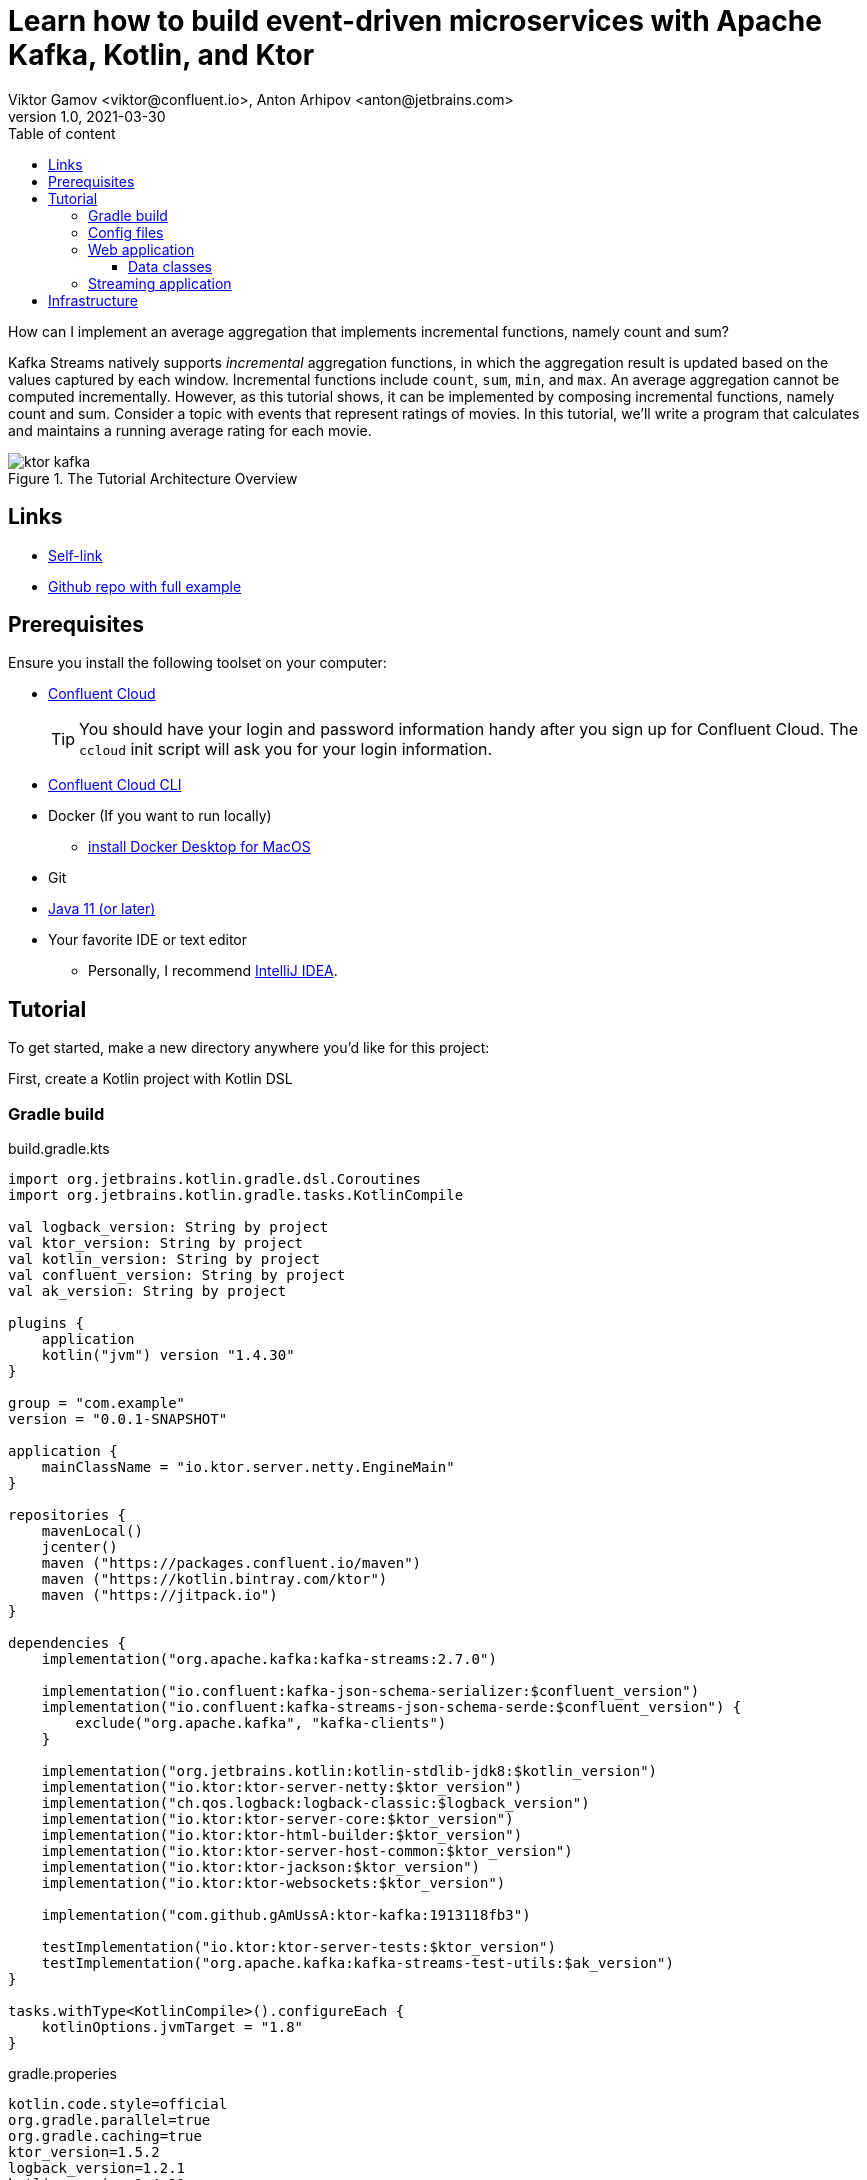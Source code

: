 = Learn how to build event-driven microservices with Apache Kafka, Kotlin, and Ktor
Viktor Gamov <viktor@confluent.io>, Anton Arhipov <anton@jetbrains.com> 
v1.0, 2021-03-30
:toc: auto
:toc-placement: auto
:toc-position: auto
:toc-title: Table of content
:toclevels: 3
:idprefix:
:idseparator: -
:sectanchors:
:icons: font
:source-highlighter: highlight.js
:highlightjs-theme: idea
:experimental:
ifndef::awestruct[]
:imagesdir: ../images
:awestruct-draft: false
:awestruct-layout: post
:awestruct-tags: []
:idprefix:
:idseparator: -
endif::awestruct[]

How can I implement an average aggregation that implements incremental functions, namely count and sum?

Kafka Streams natively supports _incremental_ aggregation functions, in which the aggregation result is updated based on the values captured by each window.
Incremental functions include `count`, `sum`, `min`, and `max`.
An average aggregation cannot be computed incrementally.
However, as this tutorial shows, it can be implemented by composing incremental functions, namely count and sum.
Consider a topic with events that represent ratings of movies.
In this tutorial, we'll write a program that calculates and maintains a running average rating for each movie.

.The Tutorial Architecture Overview
image::ktor-kafka.png[]

== Links

* https://gamov.dev/ktor-kafka[Self-link]
* https://gamov.dev/ktor-kafka-git[Github repo with full example]

== Prerequisites

Ensure you install the following toolset on your computer:

* https://confluent.cloud[Confluent Cloud]
+

TIP: You should have your login and password information handy after you sign up for Confluent Cloud.
The `ccloud` init script will ask you for your login information.

* https://docs.confluent.io/current/cloud/cli/install.html[Confluent Cloud CLI]
* Docker (If you want to run locally)
** https://docs.docker.com/docker-for-mac/install/[install Docker Desktop for MacOS]
* Git
* https://jdk.dev[Java 11 (or later)]
* Your favorite IDE or text editor
** Personally, I recommend https://www.jetbrains.com/idea/[IntelliJ IDEA].

== Tutorial

To get started, make a new directory anywhere you'd like for this project:

First, create a Kotlin project with Kotlin DSL

=== Gradle build

[source,kotlin]
.build.gradle.kts
----
import org.jetbrains.kotlin.gradle.dsl.Coroutines
import org.jetbrains.kotlin.gradle.tasks.KotlinCompile

val logback_version: String by project
val ktor_version: String by project
val kotlin_version: String by project
val confluent_version: String by project
val ak_version: String by project

plugins {
    application
    kotlin("jvm") version "1.4.30"
}

group = "com.example"
version = "0.0.1-SNAPSHOT"

application {
    mainClassName = "io.ktor.server.netty.EngineMain"
}

repositories {
    mavenLocal()
    jcenter()
    maven ("https://packages.confluent.io/maven")
    maven ("https://kotlin.bintray.com/ktor")
    maven ("https://jitpack.io")
}

dependencies {
    implementation("org.apache.kafka:kafka-streams:2.7.0")

    implementation("io.confluent:kafka-json-schema-serializer:$confluent_version")
    implementation("io.confluent:kafka-streams-json-schema-serde:$confluent_version") {
        exclude("org.apache.kafka", "kafka-clients")
    }

    implementation("org.jetbrains.kotlin:kotlin-stdlib-jdk8:$kotlin_version")
    implementation("io.ktor:ktor-server-netty:$ktor_version")
    implementation("ch.qos.logback:logback-classic:$logback_version")
    implementation("io.ktor:ktor-server-core:$ktor_version")
    implementation("io.ktor:ktor-html-builder:$ktor_version")
    implementation("io.ktor:ktor-server-host-common:$ktor_version")
    implementation("io.ktor:ktor-jackson:$ktor_version")
    implementation("io.ktor:ktor-websockets:$ktor_version")

    implementation("com.github.gAmUssA:ktor-kafka:1913118fb3")

    testImplementation("io.ktor:ktor-server-tests:$ktor_version")
    testImplementation("org.apache.kafka:kafka-streams-test-utils:$ak_version")
}

tasks.withType<KotlinCompile>().configureEach {
    kotlinOptions.jvmTarget = "1.8"
}
----

.gradle.properies
----
kotlin.code.style=official
org.gradle.parallel=true
org.gradle.caching=true
ktor_version=1.5.2
logback_version=1.2.1
kotlin_version=1.4.30
confluent_version=6.1.1
ak_version=2.7.0
----

=== Config files

[source,hocon]
.application.conf
----
ktor {
  development = true

  deployment {
    port = 8080
    port = ${?PORT}
  }
  application {
    modules = [
      io.confluent.developer.ApplicationKt.module,
      io.confluent.developer.kstreams.RunningAverageKt.module
    ]
  }
}
----

[source]
.kafka.conf
----
ktor {
  kafka {
    # Required connection configs for Kafka producer, consumer, and admin
    bootstrap.servers = ["server"]

    properties {
      security.protocol = SASL_SSL
      sasl.jaas.config = "org.apache.kafka.common.security.plain.PlainLoginModule     required username='user'     password='password';"
      sasl.mechanism = PLAIN
      # Required for correctness in Apache Kafka clients prior to 2.6
      client.dns.lookup = use_all_dns_ips
      # Best practice for Kafka producer to prevent data loss
      acks = all

      # Required connection configs for Confluent Cloud Schema Registry
      schema.registry.url = "sr_url"
      basic.auth.credentials.source = USER_INFO
      basic.auth.user.info = "key:pass"
    }
    consumer {
      group.id = "ktor-consumer"
      key.deserializer = org.apache.kafka.common.serialization.LongDeserializer
      value.deserializer = org.apache.kafka.common.serialization.DoubleDeserializer
    }
    producer {
      client.id = "ktor-producer"
      key.serializer = org.apache.kafka.common.serialization.LongSerializer
      value.serializer = io.confluent.kafka.serializers.json.KafkaJsonSchemaSerializer
    }
    streams {
      application.id = "ktor-stream"
      # TODO: cloud should be 3
      replication.factor = 3
      //cache.max.size.buffering = 1024
      cache.max.bytes.buffering = 0
      default.topic.replication.factor = 3
      //default.key.serde
      //default.value.serde
    }
  }
}
----

=== Web application

First, we create a view code that renders the UI using the kotlinx.html library. create the following file at `/src/main/kotlin/io/confluent/developer/Html.kt`.

.Html.kt
[source,kotlin]
----
package io.confluent.developer

import kotlinx.html.*
import kotlinx.html.dom.createHTMLDocument
import org.w3c.dom.Document

object Html {

    class TEMPLATE(consumer: TagConsumer<*>) :
        HTMLTag(
            "template", consumer, emptyMap(),
            inlineTag = true,
            emptyTag = false
        ), HtmlInlineTag

    fun FlowContent.template(block: TEMPLATE.() -> Unit = {}) {
        TEMPLATE(consumer).visit(block)
    }

    fun TEMPLATE.li(classes: String? = null, block: LI.() -> Unit = {}) {
        LI(attributesMapOf("class", classes), consumer).visit(block)
    }

    fun page(js: String, content: FlowContent.() -> Unit = {}): HTML.() -> Unit = {
        head {
            css("https://cdn.jsdelivr.net/npm/bootstrap@4.6.0/dist/css/bootstrap.min.css")
            css("https://maxcdn.bootstrapcdn.com/font-awesome/4.7.0/css/font-awesome.min.css")
            js("https://code.jquery.com/jquery-3.5.1.slim.min.js")
            js("https://cdn.jsdelivr.net/npm/bootstrap@4.6.0/dist/js/bootstrap.bundle.min.js")

            js("/assets/$js")
            title("Ktor Kafka App")
        }

        body {
            div("container rounded") {
                content()
            }
        }
    }

    val indexHTML = page("index.js") {
        val movies = mapOf(
            362 to "Lethal Weapon",
            363 to "Guardians of the Galaxy",
            364 to "Se7en"
        )
        div("row") {
            form(
                action = "/rating",
                method = FormMethod.post
            ) {
                name = "myform"
                id = "myform"
                div("form-group row") {
                    label("col-4 col-form-label") {
                        htmlFor = "movieId"
                        +"Movie Title"
                    }
                    div("col-8") {
                        select("custom-select") {
                            name = "movieId"
                            id = "movieId"
                            for ((k, v) in movies) {
                                option {
                                    value = k.toString()
                                    +v
                                }
                            }
                        }
                    }
                }

                div("form-group row") {
                    label("col-4 col-form-label") {
                        htmlFor = "rating"
                        +"Rating"
                    }
                    div("col-8") {
                        select("custom-select") {
                            name = "rating"
                            id = "rating"
                            for (n in 10 downTo 1) {
                                option {
                                    value = n.toString()
                                    +"$n"
                                }
                            }
                        }
                    }
                }

                div("form-group row") {
                    div("offset-4 col-8") {
                        button(classes = "btn btn-primary", type = ButtonType.submit, name = "submit") {
                            +"Submit"
                        }

                    }
                }

            }
        }

        div("container") {
            id = "myAlert"
            div("alert alert-success alert-dismissible hide") {
                id = "myAlert2"
                role = "alert"
                +"Thank you for submitting your rating"
                button(type = ButtonType.button, classes = "close") {
                    attributes["data-dismiss"] = "alert"
                    span {
                        +"x"
                    }
                }
            }
        }


    }

    val index: Document = createHTMLDocument().html(block = indexHTML)

    fun HEAD.css(source: String) {
        link(source, LinkRel.stylesheet)
    }

    fun HEAD.js(source: String) {
        script(ScriptType.textJavaScript) {
            src = source
        }
    }
}
----

There's some JavaScript that we need to include for this HTML thingy to work properly.

Let's add the following file: `/src/main/resources/META-INF/resources/assets/index.js` with the content's as provided below:

.index.js
[source,javascript]
----
const wsProto = (window.location.protocol === 'https:') ? 'wss:' : 'ws:';
const wsBase = `${wsProto}//${window.location.hostname}:${window.location.port}`;

window.onload = function () {
    $(".alert").hide()
    let myForm = document.getElementById('myform');
    myForm.addEventListener('submit', function (event) {
        event.preventDefault();
        let formData = new FormData(myForm), result = {};

        for (let entry of formData.entries()) {
            result[entry[0]] = entry[1];
        }
        result = JSON.stringify(result)
        // console.log(result);

        let xhr = new XMLHttpRequest();

        xhr.open(myForm.method, myForm.action, true);
        xhr.setRequestHeader('Content-Type', 'application/json; charset=UTF-8');
        xhr.send(result);
        $(".alert").show()
    });

    let ws = new WebSocket(`${wsBase}/kafka`);
    ws.onmessage = function (event) {
        let data = JSON.parse(event.data);
        console.log(data)
    };

}
----

First, we set up a form listener to send the movie ratings to the web application. And secondly there's a WebSocket channel that we open in order to receive the data from the backend.

Let's build the application backend now. Create the following file at `/src/main/kotlin/io/confluent/developer/Application.kt`.

.Application.kt
[source,kotlin]
----
import com.typesafe.config.Config
import com.typesafe.config.ConfigFactory.parseFile
import io.confluent.developer.Html.indexHTML
import io.confluent.developer.kstreams.Rating
import io.confluent.developer.kstreams.ratingTopicName
import io.confluent.developer.kstreams.ratingsAvgTopicName
import io.confluent.developer.ktor.buildProducer
import io.confluent.developer.ktor.createKafkaConsumer
import io.confluent.developer.ktor.send
import io.ktor.application.*
import io.ktor.features.*
import io.ktor.html.*
import io.ktor.http.*
import io.ktor.http.cio.websocket.*
import io.ktor.http.content.*
import io.ktor.jackson.*
import io.ktor.request.*
import io.ktor.response.*
import io.ktor.routing.*
import io.ktor.server.netty.*
import io.ktor.websocket.*
import org.apache.kafka.clients.consumer.KafkaConsumer
import org.apache.kafka.clients.producer.KafkaProducer
import java.io.File
import java.time.Duration

fun main(args: Array<String>): Unit = EngineMain.main(args)

fun Application.module(testing: Boolean = false) {

    //https://youtrack.jetbrains.com/issue/KTOR-2318
    val kafkaConfigPath = "src/main/resources/kafka.conf"

    install(ContentNegotiation) {
        jackson()
    }

    val config: Config = parseFile(File(kafkaConfigPath))
    val producer: KafkaProducer<Long, Rating> = buildProducer(config)

    install(WebSockets)
    routing {
        //region static assets location
        static("/assets") {
            resources("META-INF/resources/assets")
        }
        //endregion

        post("rating") {
            val rating = call.receive<Rating>()

            producer.send(ratingTopicName, rating.movieId, rating)

            data class Status(val message: String)
            call.respond(HttpStatusCode.Accepted, Status("Accepted"))
        }

        webSocket("/kafka") {
            val consumer: KafkaConsumer<Long, Double> = createKafkaConsumer(config, ratingsAvgTopicName)
            try {
                while (true) {
                    consumer.poll(Duration.ofMillis(100))
                        .forEach {
                            outgoing.send(
                                Frame.Text(
                                    """{
                                "movieId":${it.key()},
                                "rating":${it.value()}
                                }
                            """.trimIndent()
                                )
                            )
                        }
                }
            } finally {
                consumer.apply {
                    unsubscribe()
                    //close()
                }
                log.info("consumer for ${consumer.groupMetadata().groupId()} unsubscribed and closed...")
            }
        }
        get("/") {
            call.respondHtml(
                HttpStatusCode.OK,
                indexHTML
            )
        }
    }
}
----


==== Data classes

Create a data class file at `src/main/kotlin/io/confluent/developer/kstreams/Rating.kt` for the stream of ratings:

[source,kotlin]
.Rating.kt
----

data class Rating(val movieId: Long = 1L, val rating: Double = 0.0)

----

Next, create data class file in `src/main/kotlin/io/confluent/developer/kstreams/Rating.kt` for the pair of counts and sums:

[source,kotlin]
.CountAndSum.kt
----

data class CountAndSum(var count: Long = 0L, var sum: Double = 0.0)

----

NOTE: We're going to use this record to store intermediate results.
The reason why we're using json schema support in Schema Registry for this is that we can use `KafkaJsonSchemaSerde` to handle all our serialization needs.

=== Streaming application

Then create the following file at `/src/main/kotlin/io/confluent/developer/kstreams/RunningAverage.kt`.
Let's take a close look at the `buildTopology()` method, which uses the Kafka Streams DSL.

[source,kotlin]
.RunningAverage.kt
----
import com.typesafe.config.Config
import com.typesafe.config.ConfigFactory
import io.confluent.developer.ktor.*
import io.confluent.kafka.schemaregistry.client.SchemaRegistryClientConfig.BASIC_AUTH_CREDENTIALS_SOURCE
import io.confluent.kafka.schemaregistry.client.SchemaRegistryClientConfig.USER_INFO_CONFIG
import io.confluent.kafka.streams.serdes.json.KafkaJsonSchemaSerde
import io.ktor.application.*
import io.ktor.server.netty.*
import org.apache.kafka.common.serialization.Serdes.*
import org.apache.kafka.common.utils.Bytes
import org.apache.kafka.streams.KafkaStreams
import org.apache.kafka.streams.KeyValue
import org.apache.kafka.streams.StreamsBuilder
import org.apache.kafka.streams.Topology
import org.apache.kafka.streams.kstream.*
import org.apache.kafka.streams.kstream.Grouped.with
import org.apache.kafka.streams.state.KeyValueStore
import java.io.File
import java.time.Duration
import java.util.*

const val ratingTopicName = "ratings"
const val ratingsAvgTopicName = "rating-averages"

fun Application.module(testing: Boolean = false) {

    lateinit var streams: KafkaStreams

    // load properties
    val kafkaConfigPath = "src/main/resources/kafka.conf"
    val config: Config = ConfigFactory.parseFile(File(kafkaConfigPath))
    val properties = effectiveStreamProperties(config)

    //region Kafka
    install(Kafka) {
        configurationPath = kafkaConfigPath
        topics = listOf(
            newTopic(ratingTopicName) {
                partitions = 3
                //replicas = 1 // for docker
                replicas = 3 // for cloud
            },
            newTopic(ratingsAvgTopicName) {
                partitions = 3
                //replicas = 1 // for docker
                replicas = 3 // for cloud
            }
        )
    }
    //endregion

    val streamsBuilder = StreamsBuilder()
    val topology = buildTopology(streamsBuilder, properties)
    //(topology.describe().toString())

    streams = streams(topology, config)

    environment.monitor.subscribe(ApplicationStarted) {
        streams.cleanUp()
        streams.start()
        log.info("Kafka Streams app is ready to roll...")
    }

    environment.monitor.subscribe(ApplicationStopped) {
        log.info("Time to clean up...")
        streams.close(Duration.ofSeconds(5))
    }
}

fun buildTopology( builder: StreamsBuilder, properties: Properties ): Topology {

    val ratingStream: KStream<Long, Rating> = ratingsStream(builder, properties)

    getRatingAverageTable(
        ratingStream,
        ratingsAvgTopicName,
        jsonSchemaSerde(properties, false)
    )
    return builder.build()
}

fun ratingsStream(builder: StreamsBuilder, properties: Properties): KStream<Long, Rating> {
return builder.stream( ratingTopicName, Consumed.with(Long(), jsonSchemaSerde(properties, false)) ) }

fun getRatingAverageTable( ratings: KStream<Long, Rating>, avgRatingsTopicName: String, countAndSumSerde: KafkaJsonSchemaSerde<CountAndSum> ): KTable<Long, Double> {

    // Grouping Ratings
    val ratingsById: KGroupedStream<Long, Double> = ratings
        .map { _, rating -> KeyValue(rating.movieId, rating.rating) }
        .groupByKey(with(Long(), Double()))

    val ratingCountAndSum: KTable<Long, CountAndSum> = ratingsById.aggregate(
        { CountAndSum(0L, 0.0) },
        { _, value, aggregate ->
            aggregate.count = aggregate.count + 1
            aggregate.sum = aggregate.sum + value
            aggregate
        },
        Materialized.with(Long(), countAndSumSerde)
    )

    val ratingAverage: KTable<Long, Double> = ratingCountAndSum.mapValues(
        { value -> value.sum.div(value.count) },
        Materialized.`as`<Long, Double, KeyValueStore<Bytes, ByteArray>>("average-ratings")
            .withKeySerde(LongSerde())
            .withValueSerde(DoubleSerde())
    )

    // persist the result in topic
    val stream = ratingAverage.toStream()
    //stream.peek { key, value -> println("$key:$value") }
    stream.to(avgRatingsTopicName, producedWith<Long, Double>())
    return ratingAverage
}

inline fun <reified V> jsonSchemaSerde( properties: Properties, isKeySerde: Boolean ): KafkaJsonSchemaSerde<V> {
    val schemaSerde = KafkaJsonSchemaSerde(V::class.java)
    val crSource = properties[BASIC_AUTH_CREDENTIALS_SOURCE]
    val uiConfig = properties[USER_INFO_CONFIG]

    val map = mutableMapOf(
        "schema.registry.url" to properties["schema.registry.url"]
    )
    crSource?.let {
        map[BASIC_AUTH_CREDENTIALS_SOURCE] = crSource
    }
    uiConfig?.let {
        map[USER_INFO_CONFIG] = uiConfig
    }
    schemaSerde.configure(map, isKeySerde)
    return schemaSerde;
}
----

To calculate the running average, we need to capture the sum of ratings and counts as part of the same aggregating operation.

[source,kotlin]
.Compute count and sum in a single aggregation step and emit `<count,sum>` tuple as aggregation result values.
----
val ratingCountAndSum: KTable<Long, CountAndSum> = ratingsById.aggregate(
        { CountAndSum(0L, 0.0) },
        { _, value, aggregate ->
            aggregate.count = aggregate.count + 1
            aggregate.sum = aggregate.sum + value
            aggregate
        },
        Materialized.with(Long(), countAndSumSerde)
    )
----

[source,kotlin]
.Compute average for each tuple.
----
val ratingAverage: KTable<Long, Double> = ratingCountAndSum.mapValues(
        { value -> value.sum.div(value.count) },
        Materialized.`as`<Long, Double, KeyValueStore<Bytes, ByteArray>>("average-ratings")
            .withKeySerde(LongSerde())
            .withValueSerde(DoubleSerde())
    )
----

This pattern can also be applied to compute a windowed average or to compose other functions.

Now create the following file at `src/test/kotlin/io/confluent/developer/RunningAverageTest.kt`.
Testing a Kafka streams application requires a bit of test harness code, but happily the `org.apache.kafka.streams.TopologyTestDriver` class makes this much more pleasant that it would otherwise be.

There is a `validateAverageRating()` method in `RunningAverageTest` annotated with `@Test`.
This method actually runs our Streams topology using the `TopologyTestDriver` and some mocked data that is set up inside the test method.

[source,kotlin]
.RunningAverageTest.kt
----
import io.confluent.developer.kstreams.*
import io.confluent.kafka.streams.serdes.json.KafkaJsonSchemaSerde
import org.apache.kafka.common.serialization.DoubleDeserializer
import org.apache.kafka.common.serialization.LongDeserializer
import org.apache.kafka.common.serialization.LongSerializer
import org.apache.kafka.streams.*
import org.apache.kafka.streams.kstream.KStream
import org.apache.kafka.streams.state.KeyValueStore
import org.hamcrest.CoreMatchers
import org.hamcrest.MatcherAssert
import org.junit.After
import org.junit.Assert
import org.junit.Before
import org.junit.Test
import java.util.*

class RunningAverageTest {
    private lateinit var testDriver: TopologyTestDriver
    private var ratingSpecificAvroSerde: KafkaJsonSchemaSerde<Rating>? = null

    @Before
    fun setUp() {
        val mockProps = Properties()
        mockProps["application.id"] = "kafka-movies-test"
        mockProps["bootstrap.servers"] = "DUMMY_KAFKA_CONFLUENT_CLOUD_9092"
        mockProps["schema.registry.url"] = "mock://DUMMY_SR_CONFLUENT_CLOUD_8080"

        val builder = StreamsBuilder()
        val countAndSumSerde: KafkaJsonSchemaSerde<CountAndSum> = jsonSchemaSerde(mockProps, false)
        ratingSpecificAvroSerde = jsonSchemaSerde(mockProps, false)

        val ratingStream: KStream<Long, Rating> = ratingsStream(builder, mockProps)

        getRatingAverageTable(
            ratingStream,
            AVERAGE_RATINGS_TOPIC_NAME,
            countAndSumSerde
        )
        val topology = builder.build()
        testDriver = TopologyTestDriver(topology, mockProps)
    }

    @Test
    fun validateIfTestDriverCreated() {
        Assert.assertNotNull(testDriver)
    }

    @Test
    fun validateAverageRating() {
        val inputTopic: TestInputTopic<Long, Rating> = testDriver.createInputTopic(
            RATINGS_TOPIC_NAME,
            LongSerializer(),
            ratingSpecificAvroSerde?.serializer()
        )
        inputTopic.pipeKeyValueList(
            listOf(
                KeyValue(LETHAL_WEAPON_RATING_8.movieId, LETHAL_WEAPON_RATING_8),
                KeyValue(LETHAL_WEAPON_RATING_10.movieId, LETHAL_WEAPON_RATING_10)
            )
        )
        val outputTopic: TestOutputTopic<Long, Double> = testDriver.createOutputTopic(
            AVERAGE_RATINGS_TOPIC_NAME,
            LongDeserializer(),
            DoubleDeserializer()
        )
        val keyValues: List<KeyValue<Long, Double>> = outputTopic.readKeyValuesToList()
        // I sent two records to input topic
        // I expect second record in topic will contain correct result
        val longDoubleKeyValue = keyValues[1]
        println("longDoubleKeyValue = $longDoubleKeyValue")
        MatcherAssert.assertThat(
            longDoubleKeyValue,
            CoreMatchers.equalTo(KeyValue(362L, 9.0))
        )
        val keyValueStore: KeyValueStore<Long, Double> = testDriver.getKeyValueStore("average-ratings")
        val expected = keyValueStore[362L]
        Assert.assertEquals("Message", expected, 9.0, 0.0)
    }

    @After
    fun tearDown() {
        testDriver.close()
    }

    companion object {
        private const val RATINGS_TOPIC_NAME = "ratings"
        private const val AVERAGE_RATINGS_TOPIC_NAME = "average-ratings"
        private val LETHAL_WEAPON_RATING_10 = Rating(362L, 10.0)
        private val LETHAL_WEAPON_RATING_8 = Rating(362L, 8.0)
    }
}
----

== Infrastructure

.docker-compose.yml
[source,yaml]
----
version: '2'

services:
zookeeper:
image: confluentinc/cp-zookeeper:6.0.0
hostname: zookeeper
container_name: zookeeper
ports:
- "2181:2181"
environment:
ZOOKEEPER_CLIENT_PORT: 2181
ZOOKEEPER_TICK_TIME: 2000

  broker:
    image: confluentinc/cp-kafka:6.0.0
    hostname: broker
    container_name: broker
    depends_on:
      - zookeeper
    ports:
      - "29092:29092"
    environment:
      KAFKA_BROKER_ID: 1
      KAFKA_ZOOKEEPER_CONNECT: 'zookeeper:2181'
      KAFKA_LISTENER_SECURITY_PROTOCOL_MAP: PLAINTEXT:PLAINTEXT,PLAINTEXT_HOST:PLAINTEXT
      KAFKA_ADVERTISED_LISTENERS: PLAINTEXT://broker:9092,PLAINTEXT_HOST://localhost:29092
      KAFKA_OFFSETS_TOPIC_REPLICATION_FACTOR: 1
      KAFKA_GROUP_INITIAL_REBALANCE_DELAY_MS: 0
      KAFKA_TOOLS_LOG4J_LOGLEVEL: ERROR

  schema-registry:
    image: confluentinc/cp-schema-registry:6.0.0
    hostname: schema-registry
    container_name: schema-registry
    depends_on:
      - broker
    ports:
      - "8081:8081"
    environment:
      SCHEMA_REGISTRY_HOST_NAME: schema-registry
      SCHEMA_REGISTRY_KAFKASTORE_BOOTSTRAP_SERVERS: 'broker:9092'
      SCHEMA_REGISTRY_LOG4J_ROOT_LOGLEVEL: WARN
----





